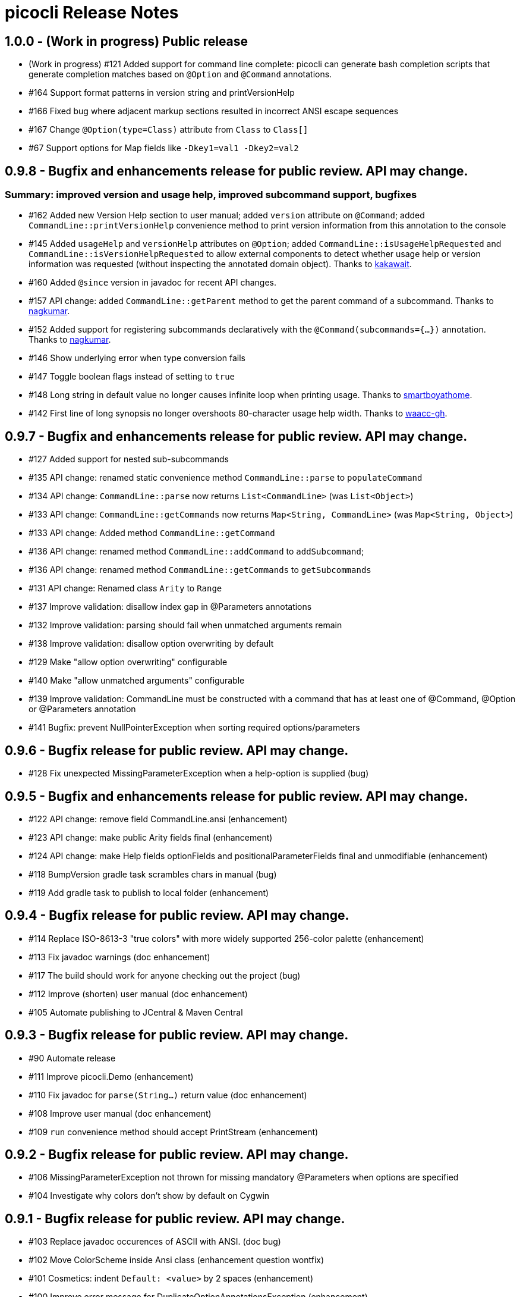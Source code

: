 = picocli Release Notes

== 1.0.0 - (Work in progress) Public release

* (Work in progress) #121 Added support for command line complete: picocli can generate bash completion scripts that generate completion matches based on `@Option` and `@Command` annotations.
* #164 Support format patterns in version string and printVersionHelp
* #166 Fixed bug where adjacent markup sections resulted in incorrect ANSI escape sequences
* #167 Change `@Option(type=Class)` attribute from `Class` to `Class[]`
* #67 Support options for Map fields like `-Dkey1=val1 -Dkey2=val2`

== 0.9.8 - Bugfix and enhancements release for public review. API may change.

=== Summary: improved version and usage help, improved subcommand support, bugfixes

* #162 Added new Version Help section to user manual; added `version` attribute on `@Command`; added `CommandLine::printVersionHelp` convenience method to print version information from this annotation to the console
* #145 Added `usageHelp` and `versionHelp` attributes on `@Option`; added `CommandLine::isUsageHelpRequested` and `CommandLine::isVersionHelpRequested` to allow external components to detect whether usage help or version information was requested (without inspecting the annotated domain object). Thanks to https://github.com/kakawait[kakawait].
* #160 Added `@since` version in javadoc for recent API changes.
* #157 API change: added `CommandLine::getParent` method to get the parent command of a subcommand. Thanks to https://github.com/nagkumar[nagkumar].
* #152 Added support for registering subcommands declaratively with the `@Command(subcommands={...})` annotation. Thanks to https://github.com/nagkumar[nagkumar].
* #146 Show underlying error when type conversion fails
* #147 Toggle boolean flags instead of setting to `true`
* #148 Long string in default value no longer causes infinite loop when printing usage. Thanks to https://github.com/smartboyathome[smartboyathome].
* #142 First line of long synopsis no longer overshoots 80-character usage help width. Thanks to https://github.com/waacc-gh[waacc-gh].

== 0.9.7 - Bugfix and enhancements release for public review. API may change.

* #127 Added support for nested sub-subcommands
* #135 API change: renamed static convenience method `CommandLine::parse` to `populateCommand`
* #134 API change: `CommandLine::parse` now returns `List<CommandLine>` (was `List<Object>`)
* #133 API change: `CommandLine::getCommands` now returns `Map<String, CommandLine>` (was `Map<String, Object>`)
* #133 API change: Added method `CommandLine::getCommand`
* #136 API change: renamed method `CommandLine::addCommand` to `addSubcommand`;
* #136 API change: renamed method `CommandLine::getCommands` to `getSubcommands`
* #131 API change: Renamed class `Arity` to `Range`
* #137 Improve validation: disallow index gap in @Parameters annotations
* #132 Improve validation: parsing should fail when unmatched arguments remain
* #138 Improve validation: disallow option overwriting by default
* #129 Make "allow option overwriting" configurable
* #140 Make "allow unmatched arguments" configurable
* #139 Improve validation: CommandLine must be constructed with a command that has at least one of @Command, @Option or @Parameters annotation
* #141 Bugfix: prevent NullPointerException when sorting required options/parameters

== 0.9.6 - Bugfix release for public review. API may change.

* #128 Fix unexpected MissingParameterException when a help-option is supplied (bug)

== 0.9.5 - Bugfix and enhancements release for public review. API may change.

* #122 API change: remove field CommandLine.ansi (enhancement)
* #123 API change: make public Arity fields final (enhancement)
* #124 API change: make Help fields optionFields and positionalParameterFields final and unmodifiable (enhancement)
* #118 BumpVersion gradle task scrambles chars in manual (bug)
* #119 Add gradle task to publish to local folder (enhancement)

== 0.9.4 - Bugfix release for public review. API may change.

* #114 Replace ISO-8613-3 "true colors" with more widely supported 256-color palette (enhancement)
* #113 Fix javadoc warnings (doc enhancement)
* #117 The build should work for anyone checking out the project (bug)
* #112 Improve (shorten) user manual (doc enhancement)
* #105 Automate publishing to JCentral & Maven Central

== 0.9.3 - Bugfix release for public review. API may change.

* #90 Automate release
* #111 Improve picocli.Demo (enhancement)
* #110 Fix javadoc for `parse(String...)` return value (doc enhancement)
* #108 Improve user manual (doc enhancement)
* #109 `run` convenience method should accept PrintStream (enhancement)

== 0.9.2 - Bugfix release for public review. API may change.

* #106 MissingParameterException not thrown for missing mandatory @Parameters when options are specified
* #104 Investigate why colors don't show by default on Cygwin

== 0.9.1 - Bugfix release for public review. API may change.

* #103 Replace javadoc occurences of ASCII with ANSI.  (doc bug)
* #102 Move ColorScheme inside Ansi class  (enhancement question wontfix)
* #101 Cosmetics: indent `Default: <value>` by 2 spaces  (enhancement)
* #100 Improve error message for DuplicateOptionAnnotationsException  (enhancement)
* #99 MissingRequiredParams error shows optional indexed Parameters  (bug)
* #98 MissingRequiredParams error shows indexed Parameters in wrong order when not declared in index order  (bug)
* #97 Fix compiler warnings  (bug)
* #96 Synopsis shows indexed Parameters in wrong order when subclassing for reuse (bug)
* #95 EmptyStackException when no args are passed to object annotated with Parameters (bug)
* #94 heading fields are not inherited when subclassing for reuse  (bug)
* #93 Only option fields are set accessible, not parameters fields  (bug)
* #91 Syntax highlighting in manual source blocks  (doc enhancement)

== 0.9.0 (was 0.4.0) - User Manual and API Changes. Initial public release.

* #89 Improve error message for missing required options and parameters  (enhancement)
* #88 Code cleanup  (enhancement)
* #87 Add `CommandLine.usage` methods with a ColorScheme parameter  (enhancement)
* #86 Work around issue on Windows (Jansi?) where style OFF has no effect  (bug)
* #85 Javadoc for Ansi classes  (doc)
* #84 System property to let end users set color scheme  (enhancement)
* #81 Improve README  (doc enhancement)
* #80 Support customizable Ansi color scheme  (enhancement)
* #79 Approximate `istty()` by checking `System.console() != null`  (enhancement)
* #78 Add method CommandLine.setUsageWidth(int)  (enhancement wontfix)
* #77 Replace PicoCLI in javadoc with picocli  (doc enhancement)
* #76 @Parameters javadoc is out of date  (bug doc)
* #75 The default value for the `showDefaultValues` attribute should be `false`  (bug)
* #74 rename attribute `valueLabel` to `paramLabel`  (enhancement)
* #73 Remove @Parameters synopsis attribute  enhancement)
* #72 numeric parameter conversion should parse as decimal  (bug enhancement)
* #71 Allow multiple values for an option -pA,B,C or -q="A B C"  (enhancement)
* #66 Support ansi coloring  (doc enhancement)
* #65 Consider removing the `required` Option attribute  (enhancement question wontfix)
* #64 Test that boolean options with arity=1 throw MissingParameterException when no value exists (not ParameterException)  (bug QA)
* #35 Allow users to express arity as a range: 0..* or 1..3 (remove "varargs" attribute)  (enhancement)
* #30 Test & update manual for exceptions thrown from custom type converters  (doc QA)
* #26 Ergonomic API - convenience method to parse & run an app  (duplicate enhancement)
* #12 Create comparison feature table with prior art  (doc)
* #11 Write user manual  (doc in-progress)
* #6 Array field values should be preserved (like Collections) and new values appended  (enhancement)
* #4 Should @Option and @Parameters have listConverter attribute instead of elementType?  (enhancement question wontfix)


== 0.3.0 - Customizable Usage Help

* #69 Improve TextTable API  (enhancement question)
* #63 Unify @Option and @Parameters annotations  (enhancement wontfix)
* #59 Support declarative API for customizing usage help message  (enhancement wontfix)
* #58 Add unit tests for ShortestFirst comparator  (QA)
* #57 Consider using @Usage separator for parsing as well as for usage help  (enhancement)
* #56 Add unit tests for customizable option parameter name and positional parameter name  (QA)
* #55 Add unit tests for detailed Usage line  (QA)
* #54 Add unit tests for DefaultLayout  (QA)
* #53 Add unit tests for DefaultParameterRenderer  (QA)
* #52 Add unit tests for DefaultOptionRenderer  (QA)
* #51 Add unit tests for MinimalOptionRenderer  (QA)
* #50 Add unit tests for Arity  (QA)
* #49 Detailed usage header should cluster boolean options  (enhancement)
* #48 Show positional parameters details in TextTable similar to option details  (enhancement)
* #47 Reduce API surface for usage Help  (enhancement)
* #44 Support detailed Usage line instead of generic Usage \<main> \[option] [parameters]  (enhancement)
* #43 Generated help message should show parameter default value (except for boolean fields)  (enhancement)
* #42 Show option parameter in generated help (use field name or field type?)  (enhancement)
* #41 Required options should be visually distinct from optional options in usage help details  (enhancement)
* #40 Test SortByShortestOptionName  (QA)
* #39 Test that first declared option is selected by ShortestFirst comparator if both equally short  (QA)
* #38 Test DefaultRenderer chooses shortest option name in left-most field  (QA)
* #37 Consider returning a list of Points from TextTable::putValue  (enhancement wontfix)
* #36 javadoc ILayout, IRenderer, DefaultLayout, DefaultRenderer  (doc)
* #34 Usage should not show options if no options exist  (enhancement)
* #32 Support customizable user help format.  (enhancement)
* #31 Add test for recognizing clustered short option when parsing varargs array  (bug QA)
* #27 Support git-like commands  (enhancement)
* #8 Add positional @Parameter annotation  (enhancement)
* #7 Implement online usage help  (enhancement)
* #5 Rename `description` attribute to `helpText` or `usage`  (enhancement wontfix)


== 0.2.0 - Vararg Support

* #25 Use Integer.decode(String) rather than Integer.parseInt  (enhancement)
* #23 @Option should not greedily consume args if varargs=false  (bug)


== 0.1.0 - Basic Option and Parameter Parsing

* #20 add test where option name is "-p", give it input "-pa-p"  (QA)
* #19 Improve error message for type conversion: include field name (and option name?)  (enhancement)
* #18 test superclass bean and child class bean where child class field shadows super class and have different annotation Option name  (QA)
* #17 Test superclass bean and child class bean where child class field shadows super class and have same annotation Option name  (invalid QA)
* #16 Test arity > 1 for single-value fields (int, File, ...)  (QA)
* #13 Test for enum type conversation  (QA)
* #3 Interpreter should set helpRequested=false before parse()  (bug)
* #2 Test that separators other than '=' can be configured  (QA)
* #1 Test with other option prefixes than '-'  (QA)
